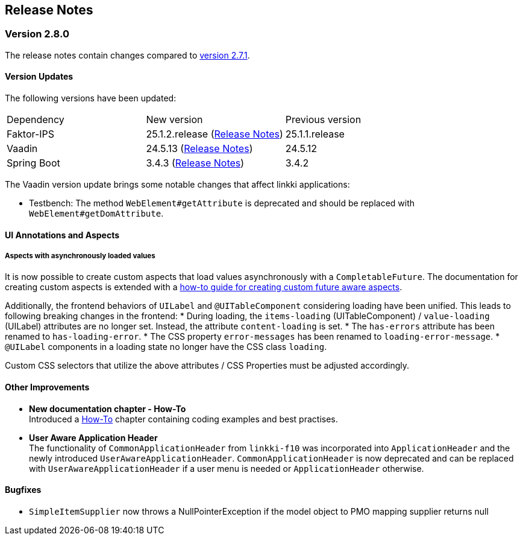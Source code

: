 :jbake-title: Release Notes
:jbake-type: chapter
:jbake-tags: release-notes
:jbake-status: published
:jbake-order: 0
// NO :source-dir: HERE, BECAUSE N&N NEEDS TO SHOW CODE AT ITS TIME OF ORIGIN, NOT LINK TO CURRENT CODE
:images-folder-name: 01_releasenotes

== Release Notes

=== Version 2.8.0

The release notes contain changes compared to link:https://doc.linkki-framework.org/2.7/00_releasenotes/#_version_2_7_1[version 2.7.1].

==== Version Updates

The following versions have been updated:

[cols="a,a,a"]
|===
| Dependency | New version | Previous version
| Faktor-IPS                    | 25.1.2.release (link:https://doc.faktorzehn.org/faktor-ips/25.1/01_releasenotes/index.html[Release Notes]) | 25.1.1.release
| Vaadin                        | 24.5.13 (link:https://github.com/vaadin/platform/releases/tag/24.5.13[Release Notes]) | 24.5.12
| Spring Boot                   | 3.4.3 (link:https://github.com/spring-projects/spring-boot/wiki/Spring-Boot-3.4-Release-Notes[Release Notes]) | 3.4.2
|===

The Vaadin version update brings some notable changes that affect linkki applications:

* Testbench: The method `WebElement#getAttribute` is deprecated and should be replaced with `WebElement#getDomAttribute`.

==== UI Annotations and Aspects

[api-change]
===== Aspects with asynchronously loaded values

It is now possible to create custom aspects that load values asynchronously with a `CompletableFuture`.
The documentation for creating custom aspects is extended with a <<aspect-async,how-to guide for creating custom future aware aspects>>.

Additionally, the frontend behaviors of `UILabel` and `@UITableComponent` considering loading have been unified.
This leads to following breaking changes in the frontend:
* During loading, the `items-loading` (UITableComponent) / `value-loading` (UILabel) attributes are no longer set.
Instead, the attribute `content-loading` is set.
* The `has-errors` attribute has been renamed to `has-loading-error`.
* The CSS property `error-messages` has been renamed to `loading-error-message`.
* `@UILabel` components in a loading state no longer have the CSS class `loading`.

Custom CSS selectors that utilize the above attributes / CSS Properties must be adjusted accordingly.

==== Other Improvements

* *New documentation chapter - How-To* +
Introduced a <<linkki-howto, How-To>> chapter containing coding examples and best practises.

* *User Aware Application Header* +
The functionality of `CommonApplicationHeader` from `linkki-f10` was incorporated into `ApplicationHeader` and the newly introduced `UserAwareApplicationHeader`.
`CommonApplicationHeader` is now deprecated and can be replaced with `UserAwareApplicationHeader` if a user menu is needed or `ApplicationHeader` otherwise.

==== Bugfixes
// https://jira.faktorzehn.de/browse/LIN-4248
* `SimpleItemSupplier` now throws a NullPointerException if the model object to PMO mapping supplier returns null
